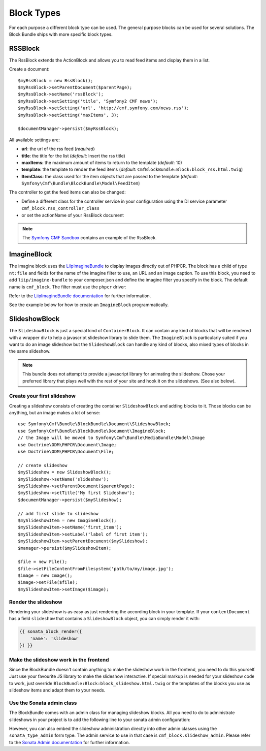 Block Types
===========

For each purpose a different block type can be used. The general purpose
blocks can be used for several solutions.  The Block Bundle ships with more
specific block types.

RSSBlock
--------

The RssBlock extends the ActionBlock and allows you to read feed items and
display them in a list.

Create a document::

    $myRssBlock = new RssBlock();
    $myRssBlock->setParentDocument($parentPage);
    $myRssBlock->setName('rssBlock');
    $myRssBlock->setSetting('title', 'Symfony2 CMF news');
    $myRssBlock->setSetting('url', 'http://cmf.symfony.com/news.rss');
    $myRssBlock->setSetting('maxItems', 3);

    $documentManager->persist($myRssBlock);

All available settings are:

* **url**: the url of the rss feed (*required*)
* **title**: the title for the list (*default*: Insert the rss title)
* **maxItems**: the maximum amount of items to return to the template
  (*default*: 10)
* **template**: the template to render the feed items (*default*:
  ``CmfBlockBundle:Block:block_rss.html.twig``)
* **ItemClass**: the class used for the item objects that are passed to the
  template (*default*: ``Symfony\Cmf\Bundle\BlockBundle\Model\FeedItem``)

The controller to get the feed items can also be changed:

* Define a different class for the controller service in your configuration
  using the DI service parameter ``cmf_block.rss_controller_class``
* or set the actionName of your RssBlock document

.. note::

        The `Symfony CMF Sandbox`_ contains an example of the RssBlock.

ImagineBlock
------------

The imagine block uses the `LiipImagineBundle`_ to display images directly
out of PHPCR. The block has a child of type ``nt:file`` and fields for the
name of the imagine filter to use, an URL and an image caption. To use this
block, you need to add ``liip/imagine-bundle`` to your composer.json and
define the imagine filter you specify in the block. The default name is
``cmf_block``. The filter must use the ``phpcr`` driver:

.. configuration-block::

    .. code-block:: yaml

        # app/config/config.yml
        liip_imagine:
            # ...
            filter_sets:
                cmf_block:
                    data_loader: phpcr
                    quality: 85
                    filters:
                        thumbnail: { size: [616, 419], mode: outbound }
                # ...

    .. code-block:: xml

        <!-- app/config/config.xml -->
        <?xml version="1.0" encoding="UTF-8" ?>
        <container xmlns="http://symfony.com/schema/dic/services">

            <config xmlns="http://example.org/dic/schema/liip_imagine">
                <!-- ... -->
                <filter-set name="cmf_block" data-loader="phpcr" quality="85">
                    <filter name="thumbnail" size="616,419" mode="outbound"/>
                </filter-set>
                <!-- ... -->
            </config>
        </container>

    .. code-block:: php

        // app/config/config.php
        $container->loadFromExtension('liip_imagine', array(
            // ...
            'filter_sets' => array(
                'cmf_block' => array(
                    'data_loader' => 'phpcr',
                    'quality'     => 85,
                    'filters'     => array(
                        'thumbnail' => array(
                            'size' => array(616, 419),
                            'mode' => 'outbound',
                        ),
                    ),
                ),
                // ...
            ),
        ));

Refer to the `LiipImagineBundle documentation`_ for further information.

See the example below for how to create an ``ImagineBlock`` programmatically.

SlideshowBlock
--------------

The ``SlideshowBlock`` is just a special kind of ``ContainerBlock``. It
can contain any kind of blocks that will be rendered with a wrapper div
to help a javascript slideshow library to slide them.
The ``ImagineBlock`` is particularly suited if you want to do an image
slideshow but the ``SlideshowBlock`` can handle any kind of blocks, also mixed
types of blocks in the same slideshow.

.. note::

    This bundle does not attempt to provide a javascript library for animating
    the slideshow. Chose your preferred library that plays well with the rest
    of your site and hook it on the slideshows. (See also below).


Create your first slideshow
~~~~~~~~~~~~~~~~~~~~~~~~~~~

Creating a slideshow consists of creating the container ``SlideshowBlock`` and
adding blocks to it. Those blocks can be anything, but an image makes a lot
of sense::

    use Symfony\Cmf\Bundle\BlockBundle\Document\SlideshowBlock;
    use Symfony\Cmf\Bundle\BlockBundle\Document\ImagineBlock;
    // the Image will be moved to Symfony\Cmf\Bundle\MediaBundle\Model\Image
    use Doctrine\ODM\PHPCR\Document\Image;
    use Doctrine\ODM\PHPCR\Document\File;

    // create slideshow
    $mySlideshow = new SlideshowBlock();
    $mySlideshow->setName('slideshow');
    $mySlideshow->setParentDocument($parentPage);
    $mySlideshow->setTitle('My first Slideshow');
    $documentManager->persist($mySlideshow);

    // add first slide to slideshow
    $mySlideshowItem = new ImagineBlock();
    $mySlideshowItem->setName('first_item');
    $mySlideshowItem->setLabel('label of first item');
    $mySlideshowItem->setParentDocument($mySlideshow);
    $manager->persist($mySlideshowItem);

    $file = new File();
    $file->setFileContentFromFilesystem('path/to/my/image.jpg');
    $image = new Image();
    $image->setFile($file);
    $mySlideshowItem->setImage($image);


Render the slideshow
~~~~~~~~~~~~~~~~~~~~

Rendering your slideshow is as easy as just rendering the according block
in your template. If your ``contentDocument`` has a field ``slideshow`` that
contains a ``SlideshowBlock`` object, you can simply render it with:

.. code-block:: jinja

    {{ sonata_block_render({
        'name': 'slideshow'
    }) }}


Make the slideshow work in the frontend
~~~~~~~~~~~~~~~~~~~~~~~~~~~~~~~~~~~~~~~

Since the BlockBundle doesn't contain anything to make the slideshow work
in the frontend, you need to do this yourself. Just use your favourite JS
library to make the slideshow interactive. If special markup is needed for
your slideshow code to work, just override
``BlockBundle:Block:block_slideshow.html.twig`` or the templates of the
blocks you use as slideshow items and adapt them to your needs.


Use the Sonata admin class
~~~~~~~~~~~~~~~~~~~~~~~~~~

The BlockBundle comes with an admin class for managing slideshow blocks. All
you need to do to administrate slideshows in your project is to add the
following line to your sonata admin configuration:

.. configuration-block::

    .. code-block:: yaml

        sonata_admin:
            dashboard:
                groups:
                    blocks:
                        label: Blocks
                        items:
                            - cmf_block.slideshow_admin

However, you can also embed the slideshow administration directly into
other admin classes using the ``sonata_type_admin`` form type. The admin
service to use in that case is ``cmf_block.slideshow_admin``.
Please refer to the `Sonata Admin documentation`_
for further information.

.. _`Symfony CMF Sandbox`: https://github.com/symfony-cmf/cmf-sandbox
.. _`Sonata Admin documentation`: http://sonata-project.org/bundles/admin/master/doc/reference/form_types.html
.. _`LiipImagineBundle`: https://github.com/liip/LiipImagineBundle
.. _`LiipImagineBundle documentation`: https://github.com/liip/LiipImagineBundle/tree/master/Resources/doc
